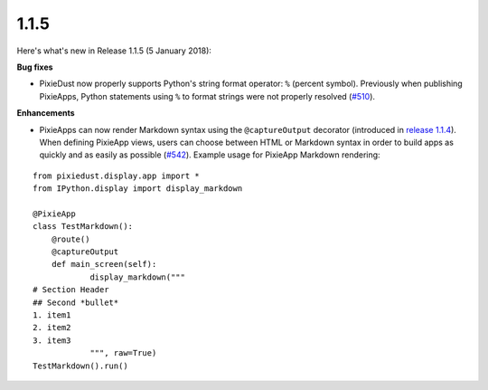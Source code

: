 1.1.5
=====

Here's what's new in Release 1.1.5 (5 January 2018):           

**Bug fixes**

- PixieDust now properly supports Python's string format operator: ``%`` (percent symbol). Previously when publishing PixieApps, Python statements using ``%`` to format strings were not properly resolved (`#510 <https://github.com/ibm-watson-data-lab/pixiedust/issues/510>`_).

**Enhancements**

- PixieApps can now render Markdown syntax using the ``@captureOutput`` decorator (introduced in `release 1.1.4 <1-1-4.html>`_). When defining PixieApp views, users can choose between HTML or Markdown syntax in order to build apps as quickly and as easily as possible (`#542 <https://github.com/ibm-watson-data-lab/pixiedust/pull/542>`_). Example usage for PixieApp Markdown rendering:

::


  from pixiedust.display.app import *
  from IPython.display import display_markdown
  
  @PixieApp
  class TestMarkdown():
      @route()
      @captureOutput
      def main_screen(self):
              display_markdown("""
  # Section Header
  ## Second *bullet*
  1. item1
  2. item2
  3. item3            
              """, raw=True)        
  TestMarkdown().run()
